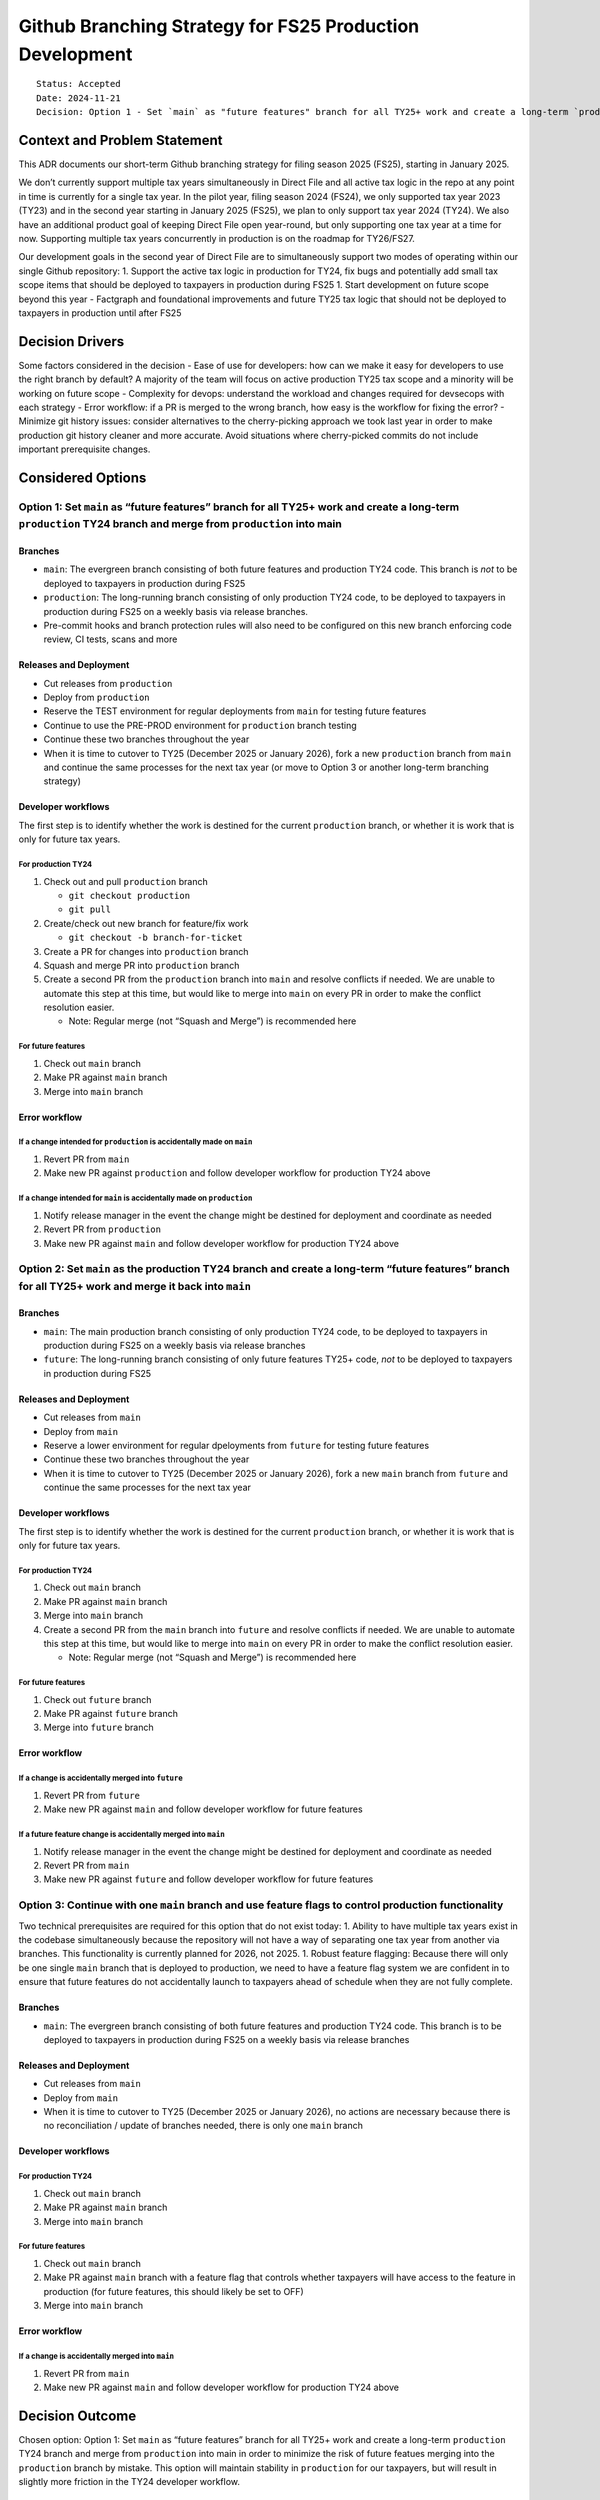Github Branching Strategy for FS25 Production Development
=========================================================

::

   Status: Accepted
   Date: 2024-11-21
   Decision: Option 1 - Set `main` as "future features" branch for all TY25+ work and create a long-term `production` TY24 branch and merge from `production` into main

Context and Problem Statement
-----------------------------

This ADR documents our short-term Github branching strategy for filing
season 2025 (FS25), starting in January 2025.

We don’t currently support multiple tax years simultaneously in Direct
File and all active tax logic in the repo at any point in time is
currently for a single tax year. In the pilot year, filing season 2024
(FS24), we only supported tax year 2023 (TY23) and in the second year
starting in January 2025 (FS25), we plan to only support tax year 2024
(TY24). We also have an additional product goal of keeping Direct File
open year-round, but only supporting one tax year at a time for now.
Supporting multiple tax years concurrently in production is on the
roadmap for TY26/FS27.

Our development goals in the second year of Direct File are to
simultaneously support two modes of operating within our single Github
repository: 1. Support the active tax logic in production for TY24, fix
bugs and potentially add small tax scope items that should be deployed
to taxpayers in production during FS25 1. Start development on future
scope beyond this year - Factgraph and foundational improvements and
future TY25 tax logic that should not be deployed to taxpayers in
production until after FS25

Decision Drivers
----------------

Some factors considered in the decision - Ease of use for developers:
how can we make it easy for developers to use the right branch by
default? A majority of the team will focus on active production TY25 tax
scope and a minority will be working on future scope - Complexity for
devops: understand the workload and changes required for devsecops with
each strategy - Error workflow: if a PR is merged to the wrong branch,
how easy is the workflow for fixing the error? - Minimize git history
issues: consider alternatives to the cherry-picking approach we took
last year in order to make production git history cleaner and more
accurate. Avoid situations where cherry-picked commits do not include
important prerequisite changes.

Considered Options
------------------

Option 1: Set ``main`` as “future features” branch for all TY25+ work and create a long-term ``production`` TY24 branch and merge from ``production`` into main
~~~~~~~~~~~~~~~~~~~~~~~~~~~~~~~~~~~~~~~~~~~~~~~~~~~~~~~~~~~~~~~~~~~~~~~~~~~~~~~~~~~~~~~~~~~~~~~~~~~~~~~~~~~~~~~~~~~~~~~~~~~~~~~~~~~~~~~~~~~~~~~~~~~~~~~~~~~~~~~

Branches
^^^^^^^^

-  ``main``: The evergreen branch consisting of both future features and
   production TY24 code. This branch is *not* to be deployed to
   taxpayers in production during FS25
-  ``production``: The long-running branch consisting of only production
   TY24 code, to be deployed to taxpayers in production during FS25 on a
   weekly basis via release branches.
-  Pre-commit hooks and branch protection rules will also need to be
   configured on this new branch enforcing code review, CI tests, scans
   and more

Releases and Deployment
^^^^^^^^^^^^^^^^^^^^^^^

-  Cut releases from ``production``
-  Deploy from ``production``
-  Reserve the TEST environment for regular deployments from ``main``
   for testing future features
-  Continue to use the PRE-PROD environment for ``production`` branch
   testing
-  Continue these two branches throughout the year
-  When it is time to cutover to TY25 (December 2025 or January 2026),
   fork a new ``production`` branch from ``main`` and continue the same
   processes for the next tax year (or move to Option 3 or another
   long-term branching strategy)

Developer workflows
^^^^^^^^^^^^^^^^^^^

The first step is to identify whether the work is destined for the
current ``production`` branch, or whether it is work that is only for
future tax years.

For production TY24
'''''''''''''''''''

1. Check out and pull ``production`` branch

   -  ``git checkout production``
   -  ``git pull``

2. Create/check out new branch for feature/fix work

   -  ``git checkout -b branch-for-ticket``

3. Create a PR for changes into ``production`` branch
4. Squash and merge PR into ``production`` branch
5. Create a second PR from the ``production`` branch into ``main`` and
   resolve conflicts if needed. We are unable to automate this step at
   this time, but would like to merge into ``main`` on every PR in order
   to make the conflict resolution easier.

   -  Note: Regular merge (not “Squash and Merge”) is recommended here

For future features
'''''''''''''''''''

1. Check out ``main`` branch
2. Make PR against ``main`` branch
3. Merge into ``main`` branch

Error workflow
^^^^^^^^^^^^^^

If a change intended for ``production`` is accidentally made on ``main``
''''''''''''''''''''''''''''''''''''''''''''''''''''''''''''''''''''''''

1. Revert PR from ``main``
2. Make new PR against ``production`` and follow developer workflow for
   production TY24 above

If a change intended for ``main`` is accidentally made on ``production``
''''''''''''''''''''''''''''''''''''''''''''''''''''''''''''''''''''''''

1. Notify release manager in the event the change might be destined for
   deployment and coordinate as needed
2. Revert PR from ``production``
3. Make new PR against ``main`` and follow developer workflow for
   production TY24 above

Option 2: Set ``main`` as the production TY24 branch and create a long-term “future features” branch for all TY25+ work and merge it back into ``main``
~~~~~~~~~~~~~~~~~~~~~~~~~~~~~~~~~~~~~~~~~~~~~~~~~~~~~~~~~~~~~~~~~~~~~~~~~~~~~~~~~~~~~~~~~~~~~~~~~~~~~~~~~~~~~~~~~~~~~~~~~~~~~~~~~~~~~~~~~~~~~~~~~~~~~~~

.. _branches-1:

Branches
^^^^^^^^

-  ``main``: The main production branch consisting of only production
   TY24 code, to be deployed to taxpayers in production during FS25 on a
   weekly basis via release branches
-  ``future``: The long-running branch consisting of only future
   features TY25+ code, *not* to be deployed to taxpayers in production
   during FS25

.. _releases-and-deployment-1:

Releases and Deployment
^^^^^^^^^^^^^^^^^^^^^^^

-  Cut releases from ``main``
-  Deploy from ``main``
-  Reserve a lower environment for regular dpeloyments from ``future``
   for testing future features
-  Continue these two branches throughout the year
-  When it is time to cutover to TY25 (December 2025 or January 2026),
   fork a new ``main`` branch from ``future`` and continue the same
   processes for the next tax year

.. _developer-workflows-1:

Developer workflows
^^^^^^^^^^^^^^^^^^^

The first step is to identify whether the work is destined for the
current ``production`` branch, or whether it is work that is only for
future tax years.

.. _for-production-ty24-1:

For production TY24
'''''''''''''''''''

1. Check out ``main`` branch
2. Make PR against ``main`` branch
3. Merge into ``main`` branch
4. Create a second PR from the ``main`` branch into ``future`` and
   resolve conflicts if needed. We are unable to automate this step at
   this time, but would like to merge into ``main`` on every PR in order
   to make the conflict resolution easier.

   -  Note: Regular merge (not “Squash and Merge”) is recommended here

.. _for-future-features-1:

For future features
'''''''''''''''''''

1. Check out ``future`` branch
2. Make PR against ``future`` branch
3. Merge into ``future`` branch

.. _error-workflow-1:

Error workflow
^^^^^^^^^^^^^^

If a change is accidentally merged into ``future``
''''''''''''''''''''''''''''''''''''''''''''''''''

1. Revert PR from ``future``
2. Make new PR against ``main`` and follow developer workflow for future
   features

If a future feature change is accidentally merged into ``main``
'''''''''''''''''''''''''''''''''''''''''''''''''''''''''''''''

1. Notify release manager in the event the change might be destined for
   deployment and coordinate as needed
2. Revert PR from ``main``
3. Make new PR against ``future`` and follow developer workflow for
   future features

Option 3: Continue with one ``main`` branch and use feature flags to control production functionality
~~~~~~~~~~~~~~~~~~~~~~~~~~~~~~~~~~~~~~~~~~~~~~~~~~~~~~~~~~~~~~~~~~~~~~~~~~~~~~~~~~~~~~~~~~~~~~~~~~~~~

Two technical prerequisites are required for this option that do not
exist today: 1. Ability to have multiple tax years exist in the codebase
simultaneously because the repository will not have a way of separating
one tax year from another via branches. This functionality is currently
planned for 2026, not 2025. 1. Robust feature flagging: Because there
will only be one single ``main`` branch that is deployed to production,
we need to have a feature flag system we are confident in to ensure that
future features do not accidentally launch to taxpayers ahead of
schedule when they are not fully complete.

.. _branches-2:

Branches
^^^^^^^^

-  ``main``: The evergreen branch consisting of both future features and
   production TY24 code. This branch is to be deployed to taxpayers in
   production during FS25 on a weekly basis via release branches

.. _releases-and-deployment-2:

Releases and Deployment
^^^^^^^^^^^^^^^^^^^^^^^

-  Cut releases from ``main``
-  Deploy from ``main``
-  When it is time to cutover to TY25 (December 2025 or January 2026),
   no actions are necessary because there is no reconciliation / update
   of branches needed, there is only one ``main`` branch

.. _developer-workflows-2:

Developer workflows
^^^^^^^^^^^^^^^^^^^

.. _for-production-ty24-2:

For production TY24
'''''''''''''''''''

1. Check out ``main`` branch
2. Make PR against ``main`` branch
3. Merge into ``main`` branch

.. _for-future-features-2:

For future features
'''''''''''''''''''

1. Check out ``main`` branch
2. Make PR against ``main`` branch with a feature flag that controls
   whether taxpayers will have access to the feature in production (for
   future features, this should likely be set to OFF)
3. Merge into ``main`` branch

.. _error-workflow-2:

Error workflow
^^^^^^^^^^^^^^

If a change is accidentally merged into ``main``
''''''''''''''''''''''''''''''''''''''''''''''''

1. Revert PR from ``main``
2. Make new PR against ``main`` and follow developer workflow for
   production TY24 above

Decision Outcome
----------------

Chosen option: Option 1: Set ``main`` as “future features” branch for
all TY25+ work and create a long-term ``production`` TY24 branch and
merge from ``production`` into main in order to minimize the risk of
future featues merging into the ``production`` branch by mistake. This
option will maintain stability in ``production`` for our taxpayers, but
will result in slightly more friction in the TY24 developer workflow.

Pros and Cons of the Options
----------------------------

.. _option-1-set-main-as-future-features-branch-for-all-ty25-work-and-create-a-long-term-production-ty24-branch-and-merge-from-production-into-main-1:

Option 1: Set ``main`` as “future features” branch for all TY25+ work and create a long-term ``production`` TY24 branch and merge from ``production`` into main
~~~~~~~~~~~~~~~~~~~~~~~~~~~~~~~~~~~~~~~~~~~~~~~~~~~~~~~~~~~~~~~~~~~~~~~~~~~~~~~~~~~~~~~~~~~~~~~~~~~~~~~~~~~~~~~~~~~~~~~~~~~~~~~~~~~~~~~~~~~~~~~~~~~~~~~~~~~~~~~

``+`` - Lower risk of future features slipping into production because
``main`` as “future features” branch is the default branch

``-`` - Changes to devops workflow for releases and deployment are
required because we will now be deploying from ``production`` - Higher
risk of TY24 changes being made on ``main`` instead of ``production``
because ``main`` is still the default. Developers working on TY24 will
need to consciously switch over to the ``production`` branch, but
mistakes on the ``main`` branch will not lead to taxpayer impact since
``main`` is not being deployed to production - Breaks the principle that
``main`` is always deployable

Option 2: Set ``main`` as the production TY24 branch and create a long-term “future features” branch for all TY25+ work and merge it back into ``main`` at the end
~~~~~~~~~~~~~~~~~~~~~~~~~~~~~~~~~~~~~~~~~~~~~~~~~~~~~~~~~~~~~~~~~~~~~~~~~~~~~~~~~~~~~~~~~~~~~~~~~~~~~~~~~~~~~~~~~~~~~~~~~~~~~~~~~~~~~~~~~~~~~~~~~~~~~~~~~~~~~~~~~~

``+`` - ``main`` continues to be the source of truth for production code
and is deployable to production - No change to devops workflow for
releases and deployment, we continue to deploy from ``main``

``-`` - Higher risk of future features accidentally slipping into
``main`` since it is still the default branch, which may lead to
production issues with taxpayers - End of season switchover is a little
wonky as ``future`` becomes ``main`` and a new ``future`` is created

.. _option-3-continue-with-one-main-branch-and-use-feature-flags-to-control-production-functionality-1:

Option 3: Continue with one ``main`` branch and use feature flags to control production functionality
~~~~~~~~~~~~~~~~~~~~~~~~~~~~~~~~~~~~~~~~~~~~~~~~~~~~~~~~~~~~~~~~~~~~~~~~~~~~~~~~~~~~~~~~~~~~~~~~~~~~~

``+`` - No change to developer workflow in either case of making
production TY24 changes or future feature changes - No change to devops
workflow for releases and deployments

``-`` - Will require additional engineering lift to complete the
technical prerequisites of supporting multiple tax years at once and
building out the feature flag system, that is unclear we have time for
before January 2025

Background information
----------------------

-  Our team is currently using `Github
   flow <https://docs.github.com/en/get-started/using-github/github-flow>`__
-  Some additional git workflows considered for inspiration were
   `Gitflow <https://www.atlassian.com/git/tutorials/comparing-workflows/gitflow-workflow>`__
   and `Gitlab
   flow <https://about.gitlab.com/topics/version-control/what-is-gitlab-flow/>`__,
   neither of which perfectly met our needs in a simple way

